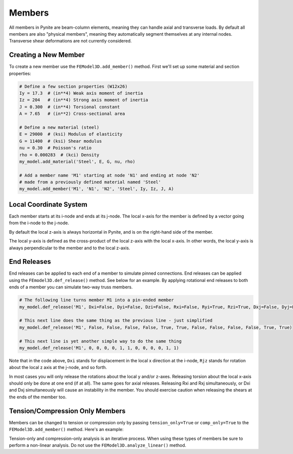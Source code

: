 =======
Members
=======

All members in Pynite are beam-column elements, meaning they can handle axial and transverse loads.
By default all members are also "physical members", meaning they automatically segment themselves
at any internal nodes. Transverse shear deformations are not currently considered.

Creating a New Member
=====================

To create a new member use the ``FEModel3D.add_member()`` method. First we'll set up some
material and section properties:

.. code-block:: python

    # Define a few section properties (W12x26)
    Iy = 17.3  # (in**4) Weak axis moment of inertia
    Iz = 204   # (in**4) Strong axis moment of inertia
    J = 0.300  # (in**4) Torsional constant
    A = 7.65   # (in**2) Cross-sectional area

    # Define a new material (steel)
    E = 29000  # (ksi) Modulus of elasticity
    G = 11400  # (ksi) Shear modulus
    nu = 0.30  # Poisson's ratio
    rho = 0.000283  # (kci) Density
    my_model.add_material('Steel', E, G, nu, rho)

    # Add a member name 'M1' starting at node 'N1' and ending at node 'N2'
    # made from a previously defined material named 'Steel'
    my_model.add_member('M1', 'N1', 'N2', 'Steel', Iy, Iz, J, A)

Local Coordinate System
=======================

Each member starts at its i-node and ends at its j-node. The local x-axis for the member is defined
by a vector going from the i-node to the j-node.

By default the local z-axis is always horizontal in Pynite, and is on the right-hand side of the
member.

The local y-axis is defined as the cross-product of the local z-axis with the local x-axis. In
other words, the local y-axis is always perpendicular to the member and to the local z-axis.

.. figure:: ../img/member_local_coord_system.png
    :width: 75%
    :align: center

End Releases
============

End releases can be applied to each end of a member to simulate pinned connections. End releases
can be applied using the ``FEmodel3D.def_release()`` method. See below for an example. By
applying rotational end releases to both ends of a member you can simulate two-way truss members.

.. code-block:: python

    # The following line turns member M1 into a pin-ended member
    my_model.def_release('M1', Dxi=False, Dyi=False, Dzi=False, Rxi=False, Ryi=True, Rzi=True, Dxj=False, Dyj=False, Dzj=False, Rxj=False, Ryj=True, Rzj=True)

    # This next line does the same thing as the previous line - just simplified
    my_model.def_release('M1', False, False, False, False, True, True, False, False, False, False, True, True)

    # This next line is yet another simple way to do the same thing
    my_model.def_release('M1', 0, 0, 0, 0, 1, 1, 0, 0, 0, 0, 1, 1)

Note that in the code above, ``Dxi`` stands for displacement in the local x direction at the
i-node, ``Rjz`` stands for rotation about the local z axis at the j-node, and so forth.

In most cases you will only release the rotations about the local y and/or z-axes. Releasing torsion
about the local x-axis should only be done at one end (if at all). The same goes for axial releases.
Releasing Rxi and Rxj simultaneously, or Dxi and Dxj simultaneously will cause an instability in the
member. You should exercise caution when releasing the shears at the ends of the member too.

Tension/Compression Only Members
================================

Members can be changed to tension or compression only by passing ``tension_only=True`` or
``comp_only=True`` to the ``FEModel3D.add_member()`` method. Here's an example:

.. code_block:: python

    my_model.add_member('M1', 'N1', 'N2', 'Steel', Iy, Iz, J, A, tension-only=True)
    my_model.add_member('M2', 'N1', 'N2', 'Steel', Iy, Iz, J, A, comp-only=True)

Tension-only and compression-only analysis is an iterative process. When using these types of
members be sure to perform a non-linear analysis. Do not use the ``FEModel3D.analyze_linear()``
method.